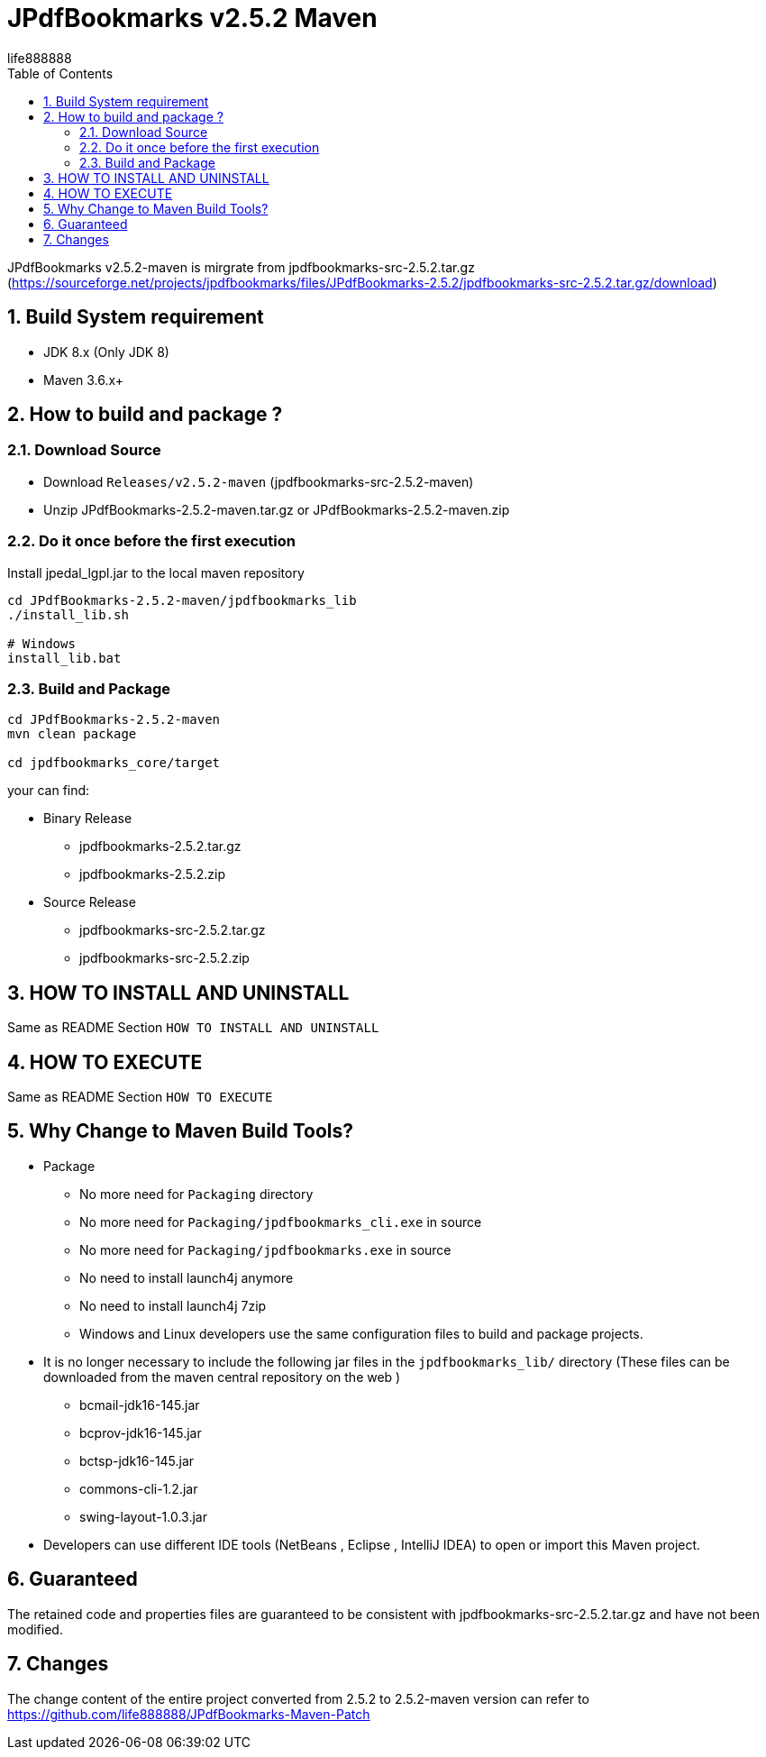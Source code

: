 = JPdfBookmarks v2.5.2 Maven
life888888
:doctype: article
:encoding: utf-8
:lang: zh
:toc: left
:numbered:
:experimental:

JPdfBookmarks v2.5.2-maven is mirgrate from jpdfbookmarks-src-2.5.2.tar.gz (https://sourceforge.net/projects/jpdfbookmarks/files/JPdfBookmarks-2.5.2/jpdfbookmarks-src-2.5.2.tar.gz/download)


== Build System requirement

* JDK 8.x (Only JDK 8)
* Maven 3.6.x+

== How to build and package ?

=== Download Source

* Download `Releases/v2.5.2-maven` (jpdfbookmarks-src-2.5.2-maven)

* Unzip JPdfBookmarks-2.5.2-maven.tar.gz or JPdfBookmarks-2.5.2-maven.zip

=== Do it once before the first execution 

.Install jpedal_lgpl.jar to the local maven repository
[source,bash]
----
cd JPdfBookmarks-2.5.2-maven/jpdfbookmarks_lib
./install_lib.sh

# Windows
install_lib.bat
----


=== Build and Package

[source,bash]
----
cd JPdfBookmarks-2.5.2-maven
mvn clean package

cd jpdfbookmarks_core/target
----

your can find:

* Binary Release
** jpdfbookmarks-2.5.2.tar.gz
** jpdfbookmarks-2.5.2.zip

* Source Release
** jpdfbookmarks-src-2.5.2.tar.gz
** jpdfbookmarks-src-2.5.2.zip

== HOW TO INSTALL AND UNINSTALL

Same as README Section `HOW TO INSTALL AND UNINSTALL`

== HOW TO EXECUTE

Same as README Section `HOW TO EXECUTE`

== Why Change to Maven Build Tools?

* Package
** No more need for `Packaging` directory 
** No more need for `Packaging/jpdfbookmarks_cli.exe` in source
** No more need for `Packaging/jpdfbookmarks.exe` in source
** No need to install launch4j anymore 
** No need to install launch4j 7zip
** Windows and Linux developers use the same configuration files to build and package projects.
* It is no longer necessary to include the following jar files in the `jpdfbookmarks_lib/` directory (These files can be downloaded from the maven central repository on the web )
** bcmail-jdk16-145.jar 
** bcprov-jdk16-145.jar
** bctsp-jdk16-145.jar
** commons-cli-1.2.jar
** swing-layout-1.0.3.jar
* Developers can use different IDE tools (NetBeans , Eclipse , IntelliJ IDEA) to open or import this Maven project.

== Guaranteed

The retained code and properties files are guaranteed to be consistent with jpdfbookmarks-src-2.5.2.tar.gz and have not been modified.

== Changes

The change content of the entire project converted from 2.5.2 to 2.5.2-maven version can refer to https://github.com/life888888/JPdfBookmarks-Maven-Patch
